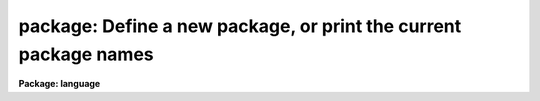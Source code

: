 .. _package:

package: Define a new package, or print the current package names
=================================================================

**Package: language**

.. raw:: html

  </tr></table><p>
  <h3>Name</h3>
  <!-- BeginSection: 'NAME' -->
  <p>
  package -- define a new package
  </p>
  <!-- EndSection:   'NAME' -->
  <h3>Usage</h3>
  <!-- BeginSection: 'USAGE' -->
  <p>
  package	pkgname
  </p>
  <!-- EndSection:   'USAGE' -->
  <h3>Parameters</h3>
  <!-- BeginSection: 'PARAMETERS' -->
  <dl>
  <dt><b>pkgname</b></dt>
  <!-- Sec='PARAMETERS' Level=0 Label='pkgname' Line='pkgname' -->
  <dd>The name of the new package to be created.  If called with no arguments,
  <i>package</i> lists the currently defined packages in task search order.
  </dd>
  </dl>
  <!-- EndSection:   'PARAMETERS' -->
  <h3>Description</h3>
  <!-- BeginSection: 'DESCRIPTION' -->
  <p>
  The <i>package</i> task creates a new package.
  The newly defined package becomes the current package, and the prompt
  is changed to use the first two characters of the package name.
  The package command does not define any tasks within the package, that
  is done by subsequent <i>task</i> declarations.  Subsequent <i>task</i>
  declarations will add tasks to the task list for the new package.
  </p>
  <p>
  The new package remains the <tt>"current package"</tt> until another <i>package</i>
  command is entered, or until the task in which the package command was
  entered is terminated.
  Normally <i>package</i> will be used at the beginning of a script to define
  the package name.  It will be followed by one or more task definitions,
  and then by a <i>cl</i> or <i>clbye</i> to interpret user commands,
  until the command <i>bye</i> is entered by the user, at which time the
  package script task terminates, discarding the package and any associated
  definitions.
  </p>
  <!-- EndSection:   'DESCRIPTION' -->
  <h3>Examples</h3>
  <!-- BeginSection: 'EXAMPLES' -->
  <p>
  1. The use of <i>package</i> in a package script task.
  </p>
  <pre>
  	package lists
  
  	set	lists		= "pkg$lists/"
  
  	task	table,
  		tokens,
  		unique,
  		lintran,
  		columns,
  		words		= "lists$x_lists.e"
  
  	task	$gcursor	= "lists$gcursor.cl"
  	task	$imcursor	= "lists$imcursor.cl"
  	task	average		= "lists$average.cl"
  
  	clbye()
  </pre>
  <p>
  2. List the currently defined packages in the order in which they will
  be searched for tasks.
  </p>
  <pre>
  	cl&gt; pack
  	clpackage
  	language
  	user
  	system
  </pre>
  <!-- EndSection:   'EXAMPLES' -->
  <h3>Bugs</h3>
  <!-- BeginSection: 'BUGS' -->
  <p>
  All active packages must have unique names.  To eliminate the possibility
  of parameter file name collisions in UPARM, the three character string
  formed by concatenating the first two and final characters of the package
  name should be unique.
  </p>
  <!-- EndSection:   'BUGS' -->
  <h3>See also</h3>
  <!-- BeginSection: 'SEE ALSO' -->
  <p>
  task, redefine
  </p>
  
  <!-- EndSection:    'SEE ALSO' -->
  
  <!-- Contents: 'NAME' 'USAGE' 'PARAMETERS' 'DESCRIPTION' 'EXAMPLES' 'BUGS' 'SEE ALSO'  -->
  
